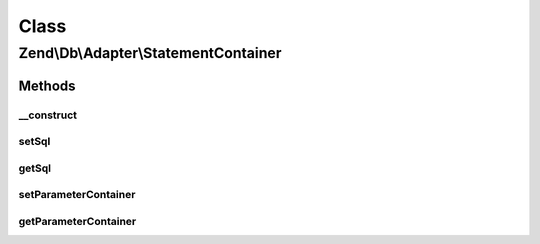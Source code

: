 .. Db/Adapter/StatementContainer.php generated using docpx on 01/30/13 03:02pm


Class
*****

Zend\\Db\\Adapter\\StatementContainer
=====================================

Methods
-------

__construct
+++++++++++

.. function:: __construct()


    @param string|null $sql

    :param ParameterContainer|null: 



setSql
++++++

.. function:: setSql()


    @param $sql

    :rtype: StatementContainer 



getSql
++++++

.. function:: getSql()


    @return string



setParameterContainer
+++++++++++++++++++++

.. function:: setParameterContainer()


    @param ParameterContainer $parameterContainer

    :rtype: StatementContainer 



getParameterContainer
+++++++++++++++++++++

.. function:: getParameterContainer()


    @return null|ParameterContainer



